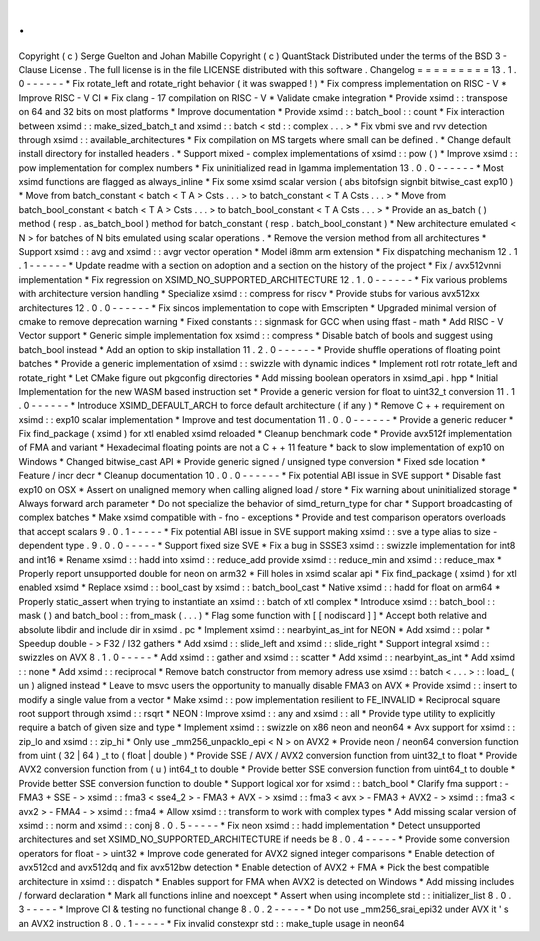 .
.
Copyright
(
c
)
Serge
Guelton
and
Johan
Mabille
Copyright
(
c
)
QuantStack
Distributed
under
the
terms
of
the
BSD
3
-
Clause
License
.
The
full
license
is
in
the
file
LICENSE
distributed
with
this
software
.
Changelog
=
=
=
=
=
=
=
=
=
13
.
1
.
0
-
-
-
-
-
-
*
Fix
rotate_left
and
rotate_right
behavior
(
it
was
swapped
!
)
*
Fix
compress
implementation
on
RISC
-
V
*
Improve
RISC
-
V
CI
*
Fix
clang
-
17
compilation
on
RISC
-
V
*
Validate
cmake
integration
*
Provide
xsimd
:
:
transpose
on
64
and
32
bits
on
most
platforms
*
Improve
documentation
*
Provide
xsimd
:
:
batch_bool
:
:
count
*
Fix
interaction
between
xsimd
:
:
make_sized_batch_t
and
xsimd
:
:
batch
<
std
:
:
complex
.
.
.
>
*
Fix
vbmi
sve
and
rvv
detection
through
xsimd
:
:
available_architectures
*
Fix
compilation
on
MS
targets
where
small
can
be
defined
.
*
Change
default
install
directory
for
installed
headers
.
*
Support
mixed
-
complex
implementations
of
xsimd
:
:
pow
(
)
*
Improve
xsimd
:
:
pow
implementation
for
complex
numbers
*
Fix
uninitialized
read
in
lgamma
implementation
13
.
0
.
0
-
-
-
-
-
-
*
Most
xsimd
functions
are
flagged
as
always_inline
*
Fix
some
xsimd
scalar
version
(
abs
bitofsign
signbit
bitwise_cast
exp10
)
*
Move
from
batch_constant
<
batch
<
T
A
>
Csts
.
.
.
>
to
batch_constant
<
T
A
Csts
.
.
.
>
*
Move
from
batch_bool_constant
<
batch
<
T
A
>
Csts
.
.
.
>
to
batch_bool_constant
<
T
A
Csts
.
.
.
>
*
Provide
an
as_batch
(
)
method
(
resp
.
as_batch_bool
)
method
for
batch_constant
(
resp
.
batch_bool_constant
)
*
New
architecture
emulated
<
N
>
for
batches
of
N
bits
emulated
using
scalar
operations
.
*
Remove
the
version
method
from
all
architectures
*
Support
xsimd
:
:
avg
and
xsimd
:
:
avgr
vector
operation
*
Model
i8mm
arm
extension
*
Fix
dispatching
mechanism
12
.
1
.
1
-
-
-
-
-
-
*
Update
readme
with
a
section
on
adoption
and
a
section
on
the
history
of
the
project
*
Fix
/
avx512vnni
implementation
*
Fix
regression
on
XSIMD_NO_SUPPORTED_ARCHITECTURE
12
.
1
.
0
-
-
-
-
-
-
*
Fix
various
problems
with
architecture
version
handling
*
Specialize
xsimd
:
:
compress
for
riscv
*
Provide
stubs
for
various
avx512xx
architectures
12
.
0
.
0
-
-
-
-
-
-
*
Fix
sincos
implementation
to
cope
with
Emscripten
*
Upgraded
minimal
version
of
cmake
to
remove
deprecation
warning
*
Fixed
constants
:
:
signmask
for
GCC
when
using
ffast
-
math
*
Add
RISC
-
V
Vector
support
*
Generic
simple
implementation
fox
xsimd
:
:
compress
*
Disable
batch
of
bools
and
suggest
using
batch_bool
instead
*
Add
an
option
to
skip
installation
11
.
2
.
0
-
-
-
-
-
-
*
Provide
shuffle
operations
of
floating
point
batches
*
Provide
a
generic
implementation
of
xsimd
:
:
swizzle
with
dynamic
indices
*
Implement
rotl
rotr
rotate_left
and
rotate_right
*
Let
CMake
figure
out
pkgconfig
directories
*
Add
missing
boolean
operators
in
xsimd_api
.
hpp
*
Initial
Implementation
for
the
new
WASM
based
instruction
set
*
Provide
a
generic
version
for
float
to
uint32_t
conversion
11
.
1
.
0
-
-
-
-
-
-
*
Introduce
XSIMD_DEFAULT_ARCH
to
force
default
architecture
(
if
any
)
*
Remove
C
+
+
requirement
on
xsimd
:
:
exp10
scalar
implementation
*
Improve
and
test
documentation
11
.
0
.
0
-
-
-
-
-
-
*
Provide
a
generic
reducer
*
Fix
find_package
(
xsimd
)
for
xtl
enabled
xsimd
reloaded
*
Cleanup
benchmark
code
*
Provide
avx512f
implementation
of
FMA
and
variant
*
Hexadecimal
floating
points
are
not
a
C
+
+
11
feature
*
back
to
slow
implementation
of
exp10
on
Windows
*
Changed
bitwise_cast
API
*
Provide
generic
signed
/
unsigned
type
conversion
*
Fixed
sde
location
*
Feature
/
incr
decr
*
Cleanup
documentation
10
.
0
.
0
-
-
-
-
-
-
*
Fix
potential
ABI
issue
in
SVE
support
*
Disable
fast
exp10
on
OSX
*
Assert
on
unaligned
memory
when
calling
aligned
load
/
store
*
Fix
warning
about
uninitialized
storage
*
Always
forward
arch
parameter
*
Do
not
specialize
the
behavior
of
simd_return_type
for
char
*
Support
broadcasting
of
complex
batches
*
Make
xsimd
compatible
with
-
fno
-
exceptions
*
Provide
and
test
comparison
operators
overloads
that
accept
scalars
9
.
0
.
1
-
-
-
-
-
*
Fix
potential
ABI
issue
in
SVE
support
making
xsimd
:
:
sve
a
type
alias
to
size
-
dependent
type
.
9
.
0
.
0
-
-
-
-
-
*
Support
fixed
size
SVE
*
Fix
a
bug
in
SSSE3
xsimd
:
:
swizzle
implementation
for
int8
and
int16
*
Rename
xsimd
:
:
hadd
into
xsimd
:
:
reduce_add
provide
xsimd
:
:
reduce_min
and
xsimd
:
:
reduce_max
*
Properly
report
unsupported
double
for
neon
on
arm32
*
Fill
holes
in
xsimd
scalar
api
*
Fix
find_package
(
xsimd
)
for
xtl
enabled
xsimd
*
Replace
xsimd
:
:
bool_cast
by
xsimd
:
:
batch_bool_cast
*
Native
xsimd
:
:
hadd
for
float
on
arm64
*
Properly
static_assert
when
trying
to
instantiate
an
xsimd
:
:
batch
of
xtl
complex
*
Introduce
xsimd
:
:
batch_bool
:
:
mask
(
)
and
batch_bool
:
:
from_mask
(
.
.
.
)
*
Flag
some
function
with
[
[
nodiscard
]
]
*
Accept
both
relative
and
absolute
libdir
and
include
dir
in
xsimd
.
pc
*
Implement
xsimd
:
:
nearbyint_as_int
for
NEON
*
Add
xsimd
:
:
polar
*
Speedup
double
-
>
F32
/
I32
gathers
*
Add
xsimd
:
:
slide_left
and
xsimd
:
:
slide_right
*
Support
integral
xsimd
:
:
swizzles
on
AVX
8
.
1
.
0
-
-
-
-
-
*
Add
xsimd
:
:
gather
and
xsimd
:
:
scatter
*
Add
xsimd
:
:
nearbyint_as_int
*
Add
xsimd
:
:
none
*
Add
xsimd
:
:
reciprocal
*
Remove
batch
constructor
from
memory
adress
use
xsimd
:
:
batch
<
.
.
.
>
:
:
load_
(
un
)
aligned
instead
*
Leave
to
msvc
users
the
opportunity
to
manually
disable
FMA3
on
AVX
*
Provide
xsimd
:
:
insert
to
modify
a
single
value
from
a
vector
*
Make
xsimd
:
:
pow
implementation
resilient
to
FE_INVALID
*
Reciprocal
square
root
support
through
xsimd
:
:
rsqrt
*
NEON
:
Improve
xsimd
:
:
any
and
xsimd
:
:
all
*
Provide
type
utility
to
explicitly
require
a
batch
of
given
size
and
type
*
Implement
xsimd
:
:
swizzle
on
x86
neon
and
neon64
*
Avx
support
for
xsimd
:
:
zip_lo
and
xsimd
:
:
zip_hi
*
Only
use
_mm256_unpacklo_epi
<
N
>
on
AVX2
*
Provide
neon
/
neon64
conversion
function
from
uint
(
32
|
64
)
_t
to
(
float
|
double
)
*
Provide
SSE
/
AVX
/
AVX2
conversion
function
from
uint32_t
to
float
*
Provide
AVX2
conversion
function
from
(
u
)
int64_t
to
double
*
Provide
better
SSE
conversion
function
from
uint64_t
to
double
*
Provide
better
SSE
conversion
function
to
double
*
Support
logical
xor
for
xsimd
:
:
batch_bool
*
Clarify
fma
support
:
-
FMA3
+
SSE
-
>
xsimd
:
:
fma3
<
sse4_2
>
-
FMA3
+
AVX
-
>
xsimd
:
:
fma3
<
avx
>
-
FMA3
+
AVX2
-
>
xsimd
:
:
fma3
<
avx2
>
-
FMA4
-
>
xsimd
:
:
fma4
*
Allow
xsimd
:
:
transform
to
work
with
complex
types
*
Add
missing
scalar
version
of
xsimd
:
:
norm
and
xsimd
:
:
conj
8
.
0
.
5
-
-
-
-
-
*
Fix
neon
xsimd
:
:
hadd
implementation
*
Detect
unsupported
architectures
and
set
XSIMD_NO_SUPPORTED_ARCHITECTURE
if
needs
be
8
.
0
.
4
-
-
-
-
-
*
Provide
some
conversion
operators
for
float
-
>
uint32
*
Improve
code
generated
for
AVX2
signed
integer
comparisons
*
Enable
detection
of
avx512cd
and
avx512dq
and
fix
avx512bw
detection
*
Enable
detection
of
AVX2
+
FMA
*
Pick
the
best
compatible
architecture
in
xsimd
:
:
dispatch
*
Enables
support
for
FMA
when
AVX2
is
detected
on
Windows
*
Add
missing
includes
/
forward
declaration
*
Mark
all
functions
inline
and
noexcept
*
Assert
when
using
incomplete
std
:
:
initializer_list
8
.
0
.
3
-
-
-
-
-
*
Improve
CI
&
testing
no
functional
change
8
.
0
.
2
-
-
-
-
-
*
Do
not
use
_mm256_srai_epi32
under
AVX
it
'
s
an
AVX2
instruction
8
.
0
.
1
-
-
-
-
-
*
Fix
invalid
constexpr
std
:
:
make_tuple
usage
in
neon64
